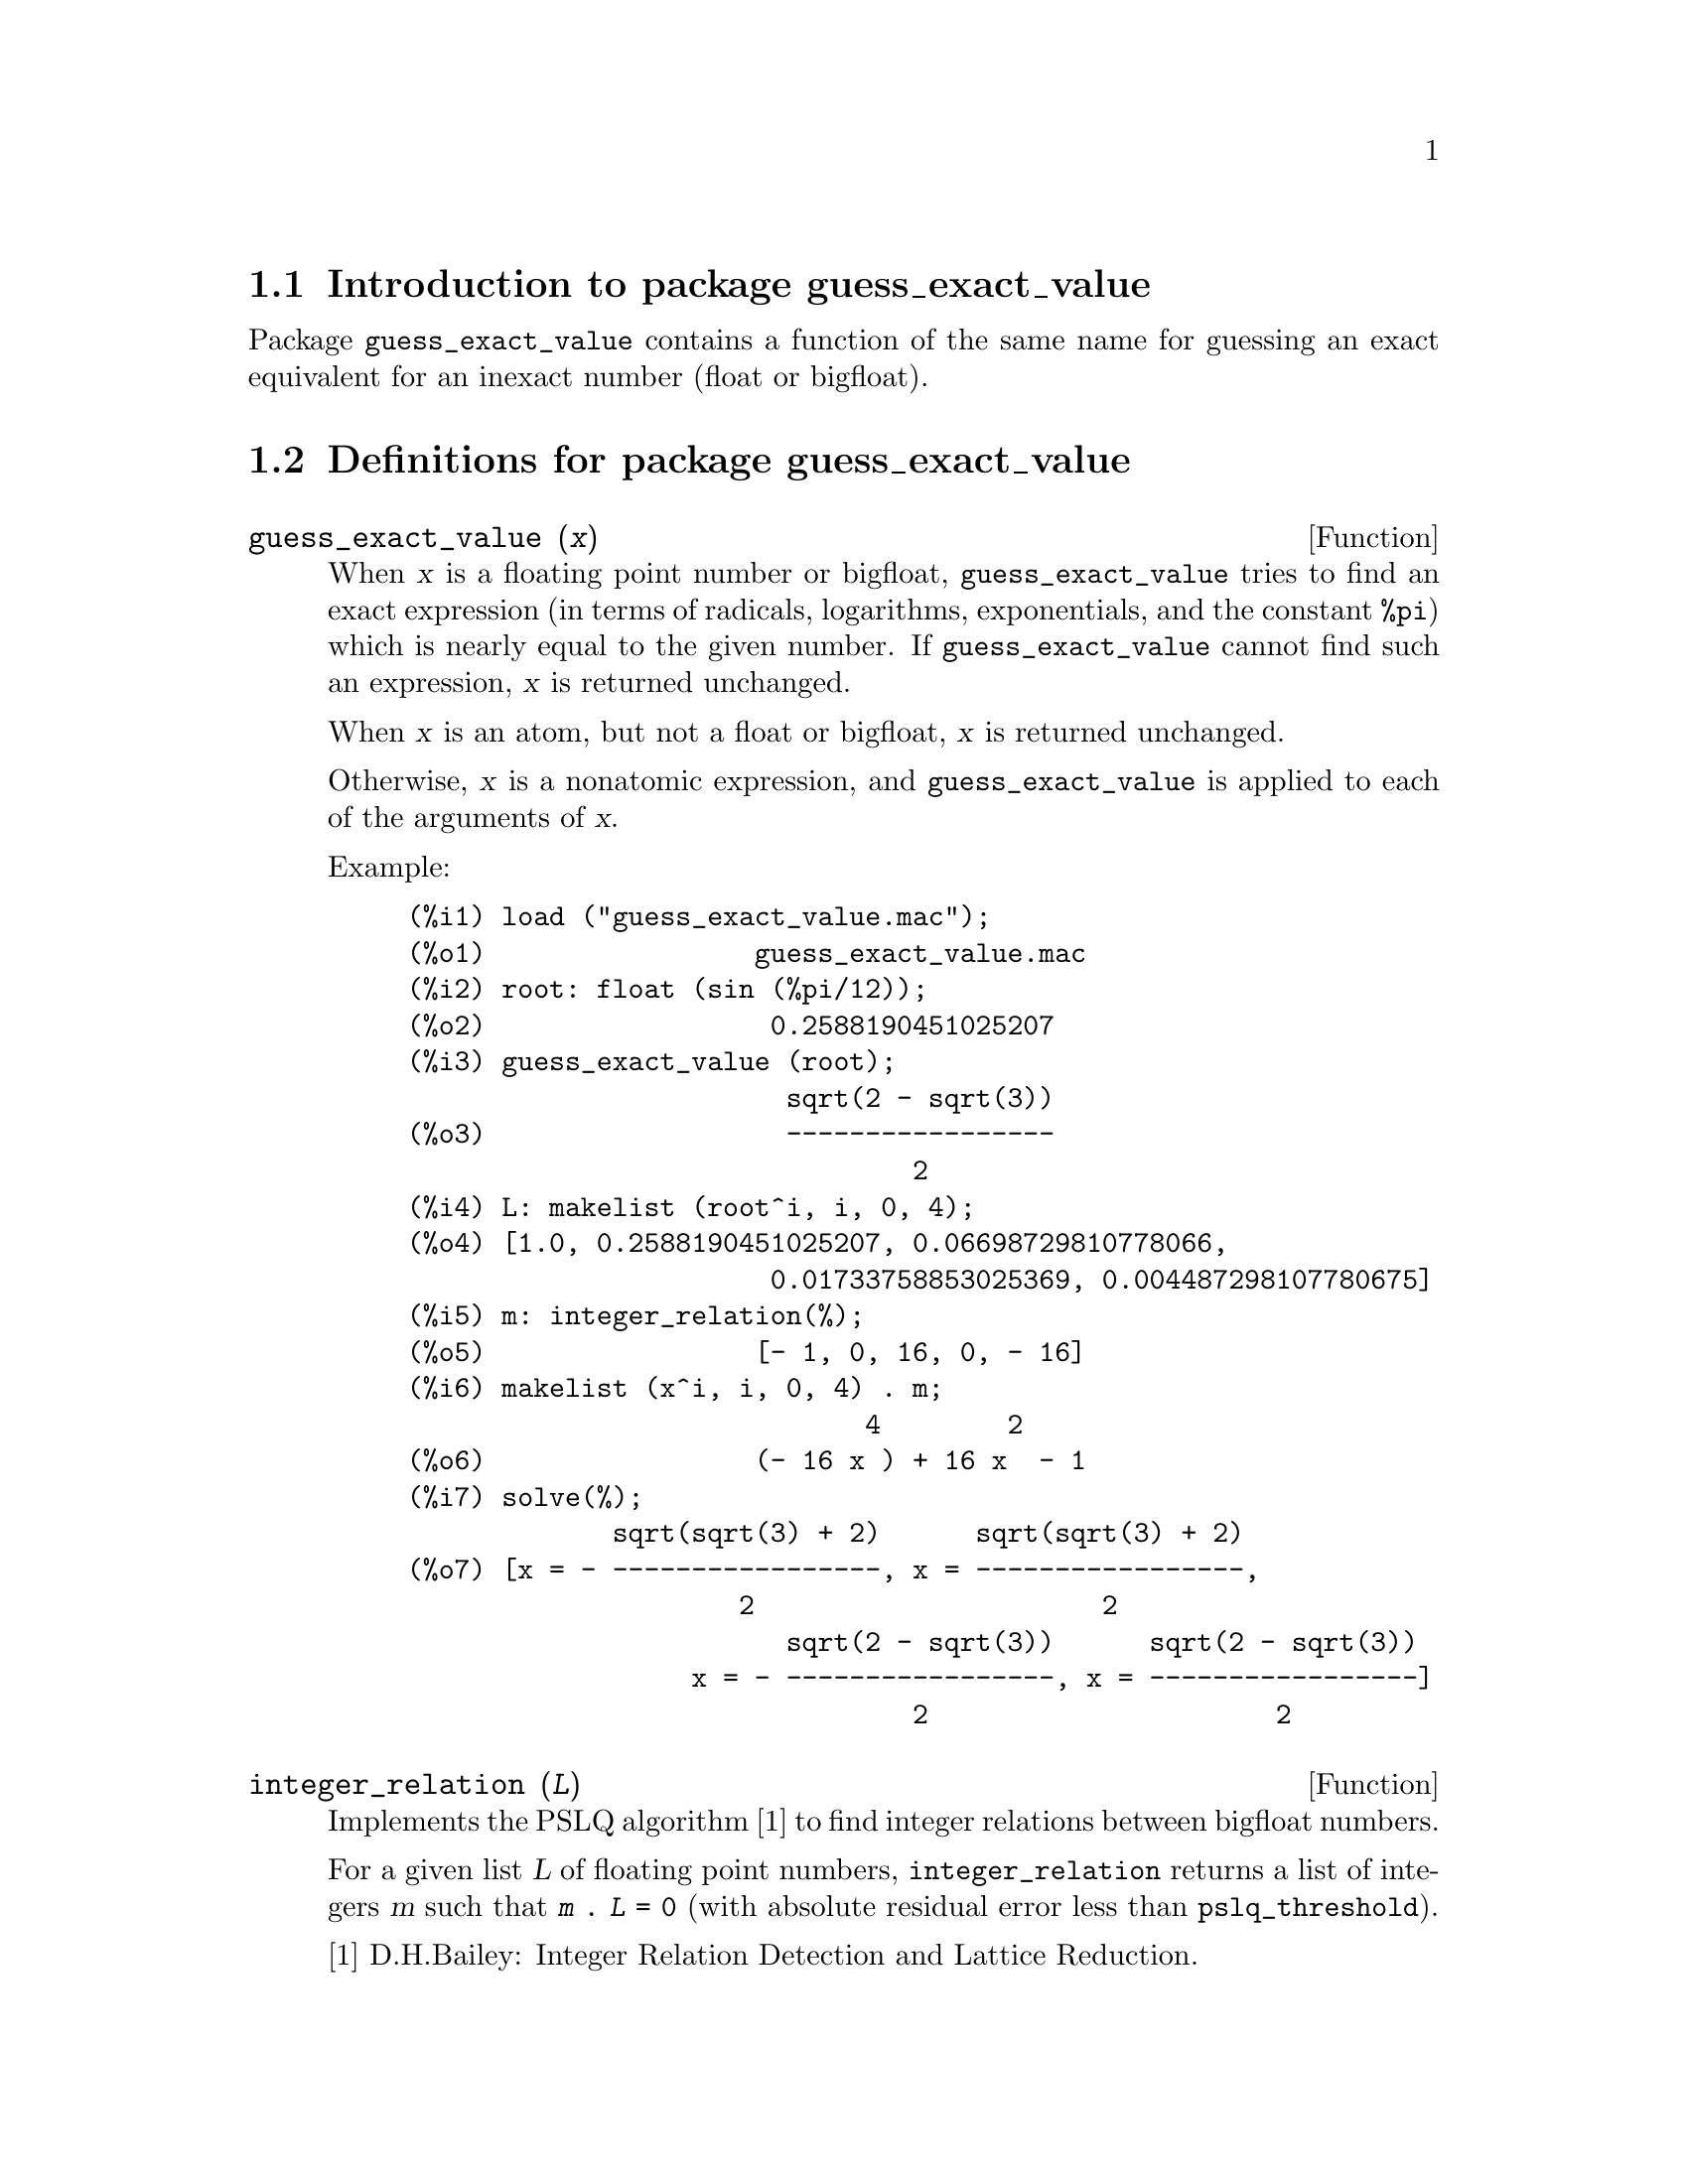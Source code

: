 \input texinfo

@setfilename guess_exact_value.info
@settitle Package guess_exact_value

@ifinfo
@macro var {expr}
<\expr\>
@end macro
@end ifinfo

@dircategory Mathematics/Maxima
@direntry
* Package guess_exact_value: (maxima)Function to guess an exact equivalent for an inexact number
@end direntry

@node Top, Introduction to package guess_exact_value, (dir), (dir)
@top
@menu
* Introduction to package guess_exact_value::
* Definitions for package guess_exact_value::
* Function and variable index::
@end menu
@chapter Package guess_exact_value

@node Introduction to package guess_exact_value, Definitions for package guess_exact_value, Top, Top
@section Introduction to package guess_exact_value

Package @code{guess_exact_value} contains a function of the same name
for guessing an exact equivalent for an inexact number (float or bigfloat).

@node Definitions for package guess_exact_value, Function and variable index, Introduction to package guess_exact_value, Top
@section Definitions for package guess_exact_value

@deffn {Function} guess_exact_value (@var{x})

When @var{x} is a floating point number or bigfloat,
@code{guess_exact_value} tries to find an exact expression
(in terms of radicals, logarithms, exponentials, and the constant @code{%pi})
which is nearly equal to the given number.
If @code{guess_exact_value} cannot find such an expression,
@var{x} is returned unchanged.

When @var{x} is an atom, but not a float or bigfloat,
@var{x} is returned unchanged.

Otherwise, @var{x} is a nonatomic expression,
and @code{guess_exact_value} is applied to each of the arguments of @var{x}.

Example:

@c ===beg===
@c load ("guess_exact_value.mac");
@c root: float (sin (%pi/12));
@c guess_exact_value (root);
@c L: makelist (root^i, i, 0, 4);
@c m: integer_relation(%);
@c makelist (x^i, i, 0, 4) . m;
@c solve(%);
@c ===end===
@example
(%i1) load ("guess_exact_value.mac");
(%o1)                 guess_exact_value.mac
(%i2) root: float (sin (%pi/12));
(%o2)                  0.2588190451025207
(%i3) guess_exact_value (root);
                        sqrt(2 - sqrt(3))
(%o3)                   -----------------
                                2
(%i4) L: makelist (root^i, i, 0, 4);
(%o4) [1.0, 0.2588190451025207, 0.06698729810778066, 
                       0.01733758853025369, 0.004487298107780675]
(%i5) m: integer_relation(%);
(%o5)                 [- 1, 0, 16, 0, - 16]
(%i6) makelist (x^i, i, 0, 4) . m;
                             4        2
(%o6)                 (- 16 x ) + 16 x  - 1
(%i7) solve(%);
             sqrt(sqrt(3) + 2)      sqrt(sqrt(3) + 2)
(%o7) [x = - -----------------, x = -----------------, 
                     2                      2
                        sqrt(2 - sqrt(3))      sqrt(2 - sqrt(3))
                  x = - -----------------, x = -----------------]
                                2                      2
@end example
@end deffn

@deffn {Function} integer_relation (@var{L})

Implements the PSLQ algorithm [1] to find integer relations between bigfloat numbers.

For a given list @var{L} of floating point numbers,
@code{integer_relation} returns a list of integers @var{m}
such that @code{@var{m} . @var{L} = 0}
(with absolute residual error less than @code{pslq_threshold}).

[1] D.H.Bailey: Integer Relation Detection and Lattice Reduction.

Example:

@c ===beg===
@c load ("guess_exact_value.mac");
@c root: float (sin (%pi/12));
@c L: makelist (root^i, i, 0, 4);
@c m: integer_relation(%);
@c m . L;
@c float (10^(2 - fpprec));
@c is (abs (m . L) < 10^(2 - fpprec));
@c ===end===
@example
(%i1) load ("guess_exact_value.mac");
(%o1)                 guess_exact_value.mac
(%i2) root: float (sin (%pi/12));
(%o2)                  0.2588190451025207
(%i3) L: makelist (root^i, i, 0, 4);
(%o3) [1.0, 0.2588190451025207, 0.06698729810778066, 
                       0.01733758853025369, 0.004487298107780675]
(%i4) m: integer_relation(%);
(%o4)                 [- 1, 0, 16, 0, - 16]
(%i5) m . L;
(%o5)                - 2.359223927328458E-16
(%i6) float (10^(2 - fpprec));
(%o6)                        1.0E-14
(%i7) is (abs (m . L) < 10^(2 - fpprec));
(%o7)                         true
@end example
@end deffn

@defvr {Variable} pslq_precision
Default value: @code{10^(fpprec - 2)}

Maximum magnitude of some intermediate results in @code{integer_relation}.
The search fails if one of the intermediate results has elements
larger than @code{pslq_precision}.

@end defvr

@defvr {Variable} pslq_threshold
Default value: @code{10^(2 - fpprec)}

Threshold for absolute residual error of integer relation found by @code{integer_relation}.

@end defvr

@defvr {Variable} pslq_depth
Default value: @code{20 * @var{n}}

Number of iterations of the PSLQ algorithm.

The default value is 20 times @var{n},
where @var{n} is the length of the list of numbers supplied to @code{integer_relation}.

@end defvr

@defvr {Variable} pslq_status

Indicates success or failure for an integer relation search by @code{integer_relation}.

When @code{pslq_status} is 1, it indicates an integer relation was found,
and the absolute residual error is less than @code{pslq_threshold}.

When @code{pslq_status} is 2, it indicates an integer relation was not found
because some intermediate results are larger than @code{pslq_precision}.

When @code{pslq_status} is 3, it indicates an integer relation was not found
because the number of iterations @code{pslq_depth} was reached.

@end defvr

@c SEEMS TO OBSCURE FOR USER-LEVEL DOCUMENTATION
@c @defvr {Variable} pslq_fail_norm
@c @end defvr

@node Function and variable index,  , Definitions for package guess_exact_value, Top
@appendix Function and variable index
@printindex fn
@printindex vr

@bye
